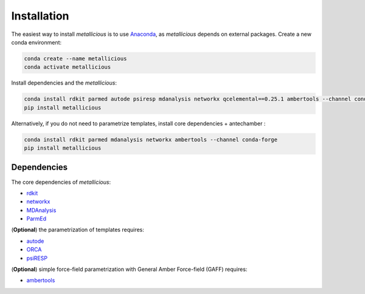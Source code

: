 Installation
=====
.. _installation:


The easiest way to install *metallicious* is to use `Anaconda <https://anaconda.org/anaconda/python>`_, as *metallicious* depends on external packages.
Create a new conda environment:

.. code-block:: bash

    conda create --name metallicious
    conda activate metallicious

Install dependencies and the *metallicious*:

.. code-block:: bash

    conda install rdkit parmed autode psiresp mdanalysis networkx qcelemental==0.25.1 ambertools --channel conda-forge
    pip install metallicious

Alternatively, if you do not need to parametrize templates, install core dependencies + antechamber :

.. code-block:: bash

    conda install rdkit parmed mdanalysis networkx ambertools --channel conda-forge
    pip install metallicious


Dependencies
----------------

The core dependencies of *metallicious*:

* `rdkit <https://www.rdkit.org/>`_
* `networkx <https://networkx.org/>`_
* `MDAnalysis <https://www.mdanalysis.org/>`_
* `ParmEd <https://parmed.github.io/ParmEd/html/index.html>`_

(**Optional**) the parametrization of templates requires:

* `autode <https://github.com/duartegroup/autodE>`_
* `ORCA <https://orcaforum.kofo.mpg.de/app.php/portal>`_
* `psiRESP <https://github.com/lilyminium/psiresp>`_

(**Optional**) simple force-field parametrization with General Amber Force-field (GAFF) requires:

* `ambertools <https://ambermd.org/AmberTools.php>`_
